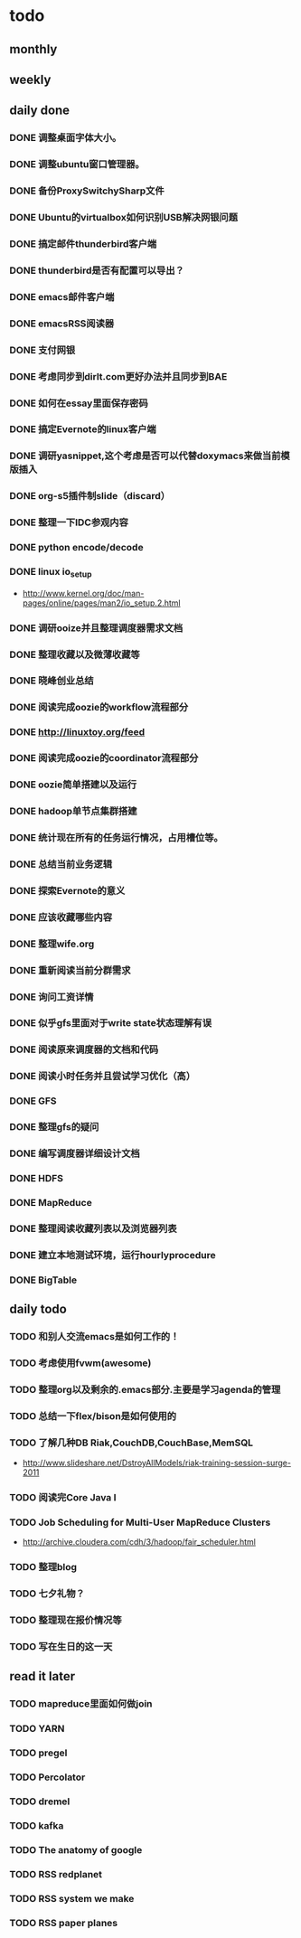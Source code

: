 * todo
** monthly
** weekly
** daily done
*** DONE 调整桌面字体大小。
*** DONE 调整ubuntu窗口管理器。
CLOSED: [2012-07-25 Wed 01:05]
*** DONE 备份ProxySwitchySharp文件
*** DONE Ubuntu的virtualbox如何识别USB解决网银问题
CLOSED: [2012-07-25 Wed 01:04]
*** DONE 搞定邮件thunderbird客户端
CLOSED: [2012-07-25 Wed 01:04]
*** DONE thunderbird是否有配置可以导出？
CLOSED: [2012-07-25 Wed 15:08]
*** DONE emacs邮件客户端
*** DONE emacsRSS阅读器
*** DONE 支付网银
*** DONE 考虑同步到dirlt.com更好办法并且同步到BAE
CLOSED: [2012-07-25 Wed 15:08]
*** DONE 如何在essay里面保存密码
CLOSED: [2012-07-25 Wed 15:08]
*** DONE 搞定Evernote的linux客户端
    CLOSED: [2012-07-26 Thu 00:48]
*** DONE 调研yasnippet,这个考虑是否可以代替doxymacs来做当前模版插入
CLOSED: [2012-07-25 Wed 22:37]
*** DONE org-s5插件制slide（discard）
    CLOSED: [2012-07-25 Wed 22:52]
*** DONE 整理一下IDC参观内容
    CLOSED: [2012-07-30 Mon 18:04]
*** DONE python encode/decode
    CLOSED: [2012-07-30 Mon 20:13]
*** DONE linux io_setup
    CLOSED: [2012-07-30 Mon 22:42]
    - http://www.kernel.org/doc/man-pages/online/pages/man2/io_setup.2.html
*** DONE 调研ooize并且整理调度器需求文档
    CLOSED: [2012-07-31 Tue 15:28]
*** DONE 整理收藏以及微薄收藏等
    CLOSED: [2012-08-01 Wed 23:30]
*** DONE 晓峰创业总结
    CLOSED: [2012-07-31 Tue 00:28]
*** DONE 阅读完成oozie的workflow流程部分
    CLOSED: [2012-07-31 Tue 21:04]
*** DONE http://linuxtoy.org/feed
    CLOSED: [2012-08-01 Wed 23:43]
*** DONE 阅读完成oozie的coordinator流程部分
    CLOSED: [2012-08-02 Thu 13:10]
*** DONE oozie简单搭建以及运行
    CLOSED: [2012-08-02 Thu 13:32]
*** DONE hadoop单节点集群搭建
    CLOSED: [2012-08-02 Thu 13:44]
*** DONE 统计现在所有的任务运行情况，占用槽位等。
    CLOSED: [2012-08-02 Thu 17:15]
*** DONE 总结当前业务逻辑
    CLOSED: [2012-08-02 Thu 20:11]
*** DONE 探索Evernote的意义
    CLOSED: [2012-08-02 Thu 20:26]
*** DONE 应该收藏哪些内容
    CLOSED: [2012-08-02 Thu 20:26]
*** DONE 整理wife.org
    CLOSED: [2012-08-03 Fri 14:04]
*** DONE 重新阅读当前分群需求
    CLOSED: [2012-08-03 Fri 16:14]
*** DONE 询问工资详情
    CLOSED: [2012-08-03 Fri 18:28]
*** DONE 似乎gfs里面对于write state状态理解有误
    CLOSED: [2012-08-04 Sat 00:21]
*** DONE 阅读原来调度器的文档和代码
    CLOSED: [2012-08-06 Mon 23:30]
*** DONE 阅读小时任务并且尝试学习优化（高）
    CLOSED: [2012-08-06 Mon 23:36]
*** DONE GFS
    CLOSED: [2012-08-07 Tue 11:00]
*** DONE 整理gfs的疑问
    CLOSED: [2012-08-08 Wed 13:01]
*** DONE 编写调度器详细设计文档
    CLOSED: [2012-08-08 Wed 15:18]
*** DONE HDFS
    CLOSED: [2012-08-08 Wed 20:34]
*** DONE MapReduce
    CLOSED: [2012-08-09 Thu 20:40]
*** DONE 整理阅读收藏列表以及浏览器列表
    CLOSED: [2012-08-14 Tue 07:00]
*** DONE 建立本地测试环境，运行hourlyprocedure
    CLOSED: [2012-08-14 Tue 07:00]
*** DONE BigTable
    CLOSED: [2012-08-15 Wed 11:53]

** daily todo
*** TODO 和别人交流emacs是如何工作的！
*** TODO 考虑使用fvwm(awesome)
*** TODO 整理org以及剩余的.emacs部分.主要是学习agenda的管理
*** TODO 总结一下flex/bison是如何使用的
*** TODO 了解几种DB Riak,CouchDB,CouchBase,MemSQL
    - http://www.slideshare.net/DstroyAllModels/riak-training-session-surge-2011
*** TODO 阅读完Core Java I
*** TODO Job Scheduling for Multi-User MapReduce Clusters
    - http://archive.cloudera.com/cdh/3/hadoop/fair_scheduler.html
*** TODO 整理blog

*** TODO 七夕礼物？
*** TODO 整理现在报价情况等

*** TODO 写在生日的这一天
** read it later
*** TODO mapreduce里面如何做join
*** TODO YARN
*** TODO pregel
*** TODO Percolator
*** TODO dremel
*** TODO kafka
*** TODO The anatomy of google
*** TODO RSS redplanet
*** TODO RSS system we make
*** TODO RSS paper planes
